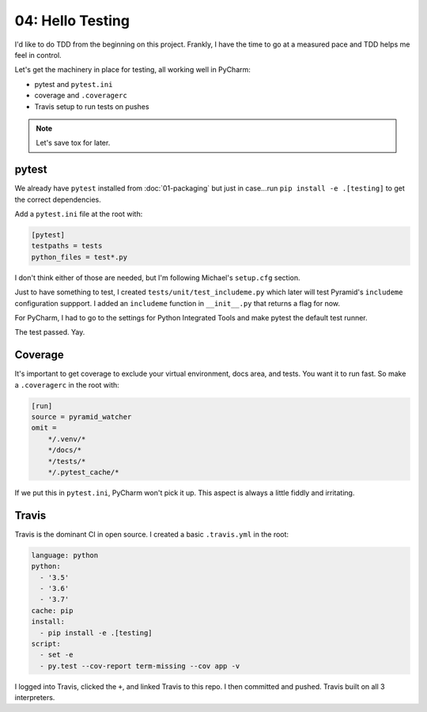 =================
04: Hello Testing
=================

I'd like to do TDD from the beginning on this project. Frankly, I have
the time to go at a measured pace and TDD helps me feel in control.

Let's get the machinery in place for testing, all working well in PyCharm:

- pytest and ``pytest.ini``

- coverage and ``.coveragerc``

- Travis setup to run tests on pushes

.. note::

    Let's save tox for later.

pytest
======

We already have ``pytest`` installed from :doc:`01-packaging` but
just in case...run ``pip install -e .[testing]`` to get the correct
dependencies.

Add a ``pytest.ini`` file at the root with:

.. code-block:: ini

    [pytest]
    testpaths = tests
    python_files = test*.py

I don't think either of those are needed, but I'm following Michael's
``setup.cfg`` section.

Just to have something to test, I created ``tests/unit/test_includeme.py``
which later will test Pyramid's ``includeme`` configuration suppport.
I added an ``includeme`` function in ``__init__.py`` that returns a
flag for now.

For PyCharm, I had to go to the settings for Python Integrated Tools and
make pytest the default test runner.

The test passed. Yay.

Coverage
========

It's important to get coverage to exclude your virtual environment, docs
area, and tests. You want it to run fast. So make a ``.coveragerc`` in the
root with:

.. code-block:: ini

    [run]
    source = pyramid_watcher
    omit =
        */.venv/*
        */docs/*
        */tests/*
        */.pytest_cache/*

If we put this in ``pytest.ini``, PyCharm won't pick it up. This aspect
is always a little fiddly and irritating.

Travis
======

Travis is the dominant CI in open source. I created a basic ``.travis.yml``
in the root:

.. code-block:: yaml

    language: python
    python:
      - '3.5'
      - '3.6'
      - '3.7'
    cache: pip
    install:
      - pip install -e .[testing]
    script:
      - set -e
      - py.test --cov-report term-missing --cov app -v

I logged into Travis, clicked the ``+``, and linked Travis to this repo.
I then committed and pushed. Travis built on all 3 interpreters.